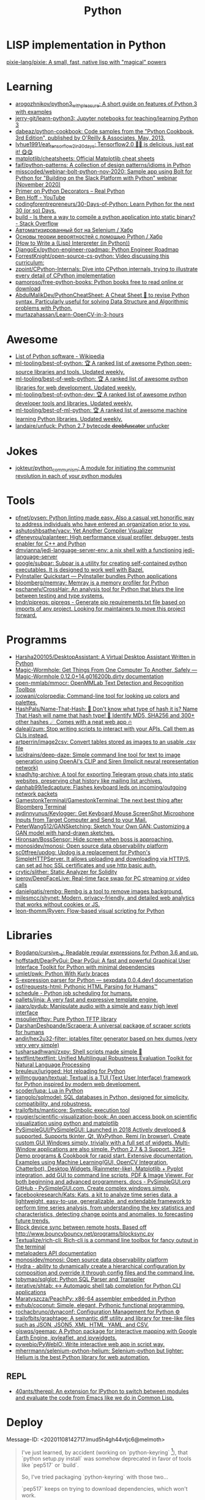 :PROPERTIES:
:ID:       4a6c1e3e-833d-451c-9fb3-4ec06a8dd548
:END:
#+title: Python

* LISP implementation in Python
  [[https://github.com/pixie-lang/pixie][pixie-lang/pixie: A small, fast, native lisp with "magical" powers]]

* Learning

- [[https://github.com/arogozhnikov/python3_with_pleasure][arogozhnikov/python3_with_pleasure: A short guide on features of Python 3 with examples]]
- [[https://github.com/jerry-git/learn-python3][jerry-git/learn-python3: Jupyter notebooks for teaching/learning Python 3]]
- [[https://github.com/dabeaz/python-cookbook][dabeaz/python-cookbook: Code samples from the "Python Cookbook, 3rd Edition", published by O'Reilly & Associates, May, 2013.]]
- [[https://github.com/lyhue1991/eat_tensorflow2_in_30_days][lyhue1991/eat_tensorflow2_in_30_days: Tensorflow2.0 🍎🍊 is delicious, just eat it! 😋😋]]
- [[https://github.com/matplotlib/cheatsheets][matplotlib/cheatsheets: Official Matplotlib cheat sheets]]
- [[https://github.com/faif/python-patterns][faif/python-patterns: A collection of design patterns/idioms in Python]]
- [[https://github.com/misscoded/webinar-bolt-python-nov-2020][misscoded/webinar-bolt-python-nov-2020: Sample app using Bolt for Python for "Building on the Slack Platform with Python" webinar (November 2020)]]
- [[https://realpython.com/primer-on-python-decorators/][Primer on Python Decorators – Real Python]]
- [[https://www.youtube.com/channel/UChWbNrHQHvKK6paclLp7WYw][Ben Hoff - YouTube]]
- [[https://github.com/codingforentrepreneurs/30-Days-of-Python][codingforentrepreneurs/30-Days-of-Python: Learn Python for the next 30 (or so) Days.]]
- [[https://stackoverflow.com/questions/39913847/is-there-a-way-to-compile-a-python-application-into-static-binary][build - Is there a way to compile a python application into static binary? - Stack Overflow]]
- [[https://habr.com/ru/company/otus/blog/653847/][Автоматизированный бот на Selenium / Хабр]]
- [[https://habr.com/ru/post/654407/][Основы теории вероятностей с помощью Python / Хабр]]
- [[https://norvig.com/lispy.html][(How to Write a (Lisp) Interpreter (in Python))]]
- [[https://github.com/DjangoEx/python-engineer-roadmap][DjangoEx/python-engineer-roadmap: Python Engineer Roadmap]]
- [[https://github.com/ForrestKnight/open-source-cs-python][ForrestKnight/open-source-cs-python: Video discussing this curriculum:]]
- [[https://github.com/zpoint/CPython-Internals][zpoint/CPython-Internals: Dive into CPython internals, trying to illustrate every detail of CPython implementation]]
- [[https://github.com/pamoroso/free-python-books][pamoroso/free-python-books: Python books free to read online or download]]
- [[https://github.com/AbdulMalikDev/PythonCheatSheet][AbdulMalikDev/PythonCheatSheet: A Cheat Sheet 📜 to revise Python syntax. Particularly useful for solving Data Structure and Algorithmic problems with Python.]]
- [[https://github.com/murtazahassan/Learn-OpenCV-in-3-hours][murtazahassan/Learn-OpenCV-in-3-hours]]

* Awesome
- [[https://en.wikipedia.org/wiki/List_of_Python_software][List of Python software - Wikipedia]]
- [[https://github.com/ml-tooling/best-of-python][ml-tooling/best-of-python: 🏆 A ranked list of awesome Python open-source libraries and tools. Updated weekly.]]
- [[https://github.com/ml-tooling/best-of-web-python][ml-tooling/best-of-web-python: 🏆 A ranked list of awesome python libraries for web development. Updated weekly.]]
- [[https://github.com/ml-tooling/best-of-python-dev][ml-tooling/best-of-python-dev: 🏆 A ranked list of awesome python developer tools and libraries. Updated weekly.]]
- [[https://github.com/ml-tooling/best-of-ml-python][ml-tooling/best-of-ml-python: 🏆 A ranked list of awesome machine learning Python libraries. Updated weekly.]]
- [[https://github.com/landaire/unfuck][landaire/unfuck: Python 2.7 bytecode d̶e̶o̶b̶f̶u̶s̶c̶a̶t̶o̶r unfucker]]

* Jokes
- [[https://github.com/jokteur/python_communism][jokteur/python_communism: A module for initiating the communist revolution in each of your python modules]]

* Tools
- [[https://github.com/pfnet/pysen][pfnet/pysen: Python linting made easy. Also a casual yet honorific way to address individuals who have entered an organization prior to you.]]
- [[https://github.com/ashutoshbsathe/yacv][ashutoshbsathe/yacv: Yet Another Compiler Visualizer]]
- [[https://github.com/dfeneyrou/palanteer][dfeneyrou/palanteer: High performance visual profiler, debugger, tests enabler for C++ and Python]]
- [[https://github.com/dmvianna/jedi-language-server-env][dmvianna/jedi-language-server-env: a nix shell with a functioning jedi-language-server]]
- [[https://github.com/google/subpar][google/subpar: Subpar is a utility for creating self-contained python executables. It is designed to work well with Bazel.]]
- [[https://www.pyinstaller.org/][PyInstaller Quickstart — PyInstaller bundles Python applications]]
- [[https://github.com/bloomberg/memray][bloomberg/memray: Memray is a memory profiler for Python]]
- [[https://github.com/pschanely/CrossHair][pschanely/CrossHair: An analysis tool for Python that blurs the line between testing and type systems.]]
- [[https://github.com/bndr/pipreqs][bndr/pipreqs: pipreqs - Generate pip requirements.txt file based on imports of any project. Looking for maintainers to move this project forward.]]

* Programms
- [[https://github.com/Harsha200105/DesktopAssistant][Harsha200105/DesktopAssistant: A Virtual Desktop Assistant Written in Python]]
- [[https://magic-wormhole.readthedocs.io/en/latest/][Magic-Wormhole: Get Things From One Computer To Another, Safely — Magic-Wormhole 0.12.0+14.g016200b.dirty documentation]]
- [[https://github.com/open-mmlab/mmocr][open-mmlab/mmocr: OpenMMLab Text Detection and Recognition Toolbox]]
- [[https://github.com/joowani/colorpedia][joowani/colorpedia: Command-line tool for looking up colors and palettes.]]
- [[https://github.com/HashPals/Name-That-Hash][HashPals/Name-That-Hash: 🔗 Don't know what type of hash it is? Name That Hash will name that hash type! 🤖 Identify MD5, SHA256 and 300+ other hashes ☄ Comes with a neat web app 🔥]]
- [[https://github.com/daleal/zum][daleal/zum: Stop writing scripts to interact with your APIs. Call them as CLIs instead.]]
- [[https://github.com/artperrin/image2csv][artperrin/image2csv: Convert tables stored as images to an usable .csv file]]
- [[https://github.com/lucidrains/deep-daze][lucidrains/deep-daze: Simple command line tool for text to image generation using OpenAI's CLIP and Siren (Implicit neural representation network)]]
- [[https://github.com/knadh/tg-archive][knadh/tg-archive: A tool for exporting Telegram group chats into static websites, preserving chat history like mailing list archives.]]
- [[https://github.com/danhab99/ledcapture][danhab99/ledcapture: Flashes keyboard leds on incoming/outgoing network packets]]
- [[https://github.com/GamestonkTerminal/GamestonkTerminal][GamestonkTerminal/GamestonkTerminal: The next best thing after Bloomberg Terminal]]
- [[https://github.com/aydinnyunus/Keylogger][aydinnyunus/Keylogger: Get Keyboard,Mouse,ScreenShot,Microphone Inputs from Target Computer and Send to your Mail.]]
- [[https://github.com/PeterWang512/GANSketching][PeterWang512/GANSketching: Sketch Your Own GAN: Customizing a GAN model with hand-drawn sketches.]]
- [[https://github.com/Hironsan/BossSensor][Hironsan/BossSensor: Hide screen when boss is approaching.]]
- [[https://github.com/monosidev/monosi][monosidev/monosi: Open source data observability platform]]
- [[https://github.com/sc0tfree/updog][sc0tfree/updog: Updog is a replacement for Python's SimpleHTTPServer. It allows uploading and downloading via HTTP/S, can set ad hoc SSL certificates and use http basic auth.]]
- [[https://github.com/crytic/slither][crytic/slither: Static Analyzer for Solidity]]
- [[https://github.com/iperov/DeepFaceLive][iperov/DeepFaceLive: Real-time face swap for PC streaming or video calls]]
- [[https://github.com/danielgatis/rembg][danielgatis/rembg: Rembg is a tool to remove images background.]]
- [[https://github.com/milesmcc/shynet][milesmcc/shynet: Modern, privacy-friendly, and detailed web analytics that works without cookies or JS.]]
- [[https://github.com/leon-thomm/Ryven][leon-thomm/Ryven: Flow-based visual scripting for Python]]

* Libraries

- [[https://github.com/Bogdanp/cursive_re][Bogdanp/cursive_re: Readable regular expressions for Python 3.6 and up.]]
- [[https://github.com/hoffstadt/DearPyGui][hoffstadt/DearPyGui: Dear PyGui: A fast and powerful Graphical User Interface Toolkit for Python with minimal dependencies]]
- [[https://github.com/umlet/pwk][umlet/pwk: Python With Kurly braces]]
- [[https://sexpdata.readthedocs.io/en/latest/][S-expression parser for Python — sexpdata 0.0.4.dev1 documentation]]
- [[https://github.com/psf/requests-html][psf/requests-html: Pythonic HTML Parsing for Humans™]]
- [[https://github.com/dbader/schedule][schedule - Python job scheduling for humans.]]
- [[https://github.com/pallets/jinja][pallets/jinja: A very fast and expressive template engine.]]
- [[https://github.com/jiaaro/pydub][jiaaro/pydub: Manipulate audio with a simple and easy high level interface]]
- [[https://github.com/msoulier/tftpy][msoulier/tftpy: Pure Python TFTP library]]
- [[https://github.com/DarshanDeshpande/Scrapera][DarshanDeshpande/Scrapera: A universal package of scraper scripts for humans]]
- [[https://github.com/andir/hex2u32-filter][andir/hex2u32-filter: iptables filter generator based on hex dumps (very very very simple)]]
- [[https://github.com/tusharsadhwani/zxpy][tusharsadhwani/zxpy: Shell scripts made simple 🐚]]
- [[https://github.com/textflint/textflint][textflint/textflint: Unified Multilingual Robustness Evaluation Toolkit for Natural Language Processing]]
- [[https://github.com/breuleux/jurigged][breuleux/jurigged: Hot reloading for Python]]
- [[https://github.com/willmcgugan/textual?auto_subscribed=false][willmcgugan/textual: Textual is a TUI (Text User Interface) framework for Python inspired by modern web development.]]
- [[https://github.com/scoder/lupa][scoder/lupa: Lua in Python]]
- [[https://github.com/tiangolo/sqlmodel][tiangolo/sqlmodel: SQL databases in Python, designed for simplicity, compatibility, and robustness.]]
- [[https://github.com/trailofbits/manticore][trailofbits/manticore: Symbolic execution tool]]
- [[https://github.com/rougier/scientific-visualization-book?auto_subscribed=false][rougier/scientific-visualization-book: An open access book on scientific visualization using python and matplotlib]]
- [[https://github.com/PySimpleGUI/PySimpleGUI][PySimpleGUI/PySimpleGUI: Launched in 2018 Actively developed & supported. Supports tkinter, Qt, WxPython, Remi (in browser). Create custom GUI Windows simply, trivially with a full set of widgets. Multi-Window applications are also simple. Python 2.7 & 3 Support. 325+ Demo programs & Cookbook for rapid start. Extensive documentation. Examples using Machine Learning(GUI, OpenCV Integration, Chatterbot), Desktop Widgets (Rainmeter-like), Matplotlib + Pyplot integration, add GUI to command line scripts, PDF & Image Viewer. For both beginning and advanced programmers. docs - PySimpleGUI.org GitHub - PySimpleGUI.com. Create complex windows simply.]]
- [[https://github.com/facebookresearch/Kats][facebookresearch/Kats: Kats, a kit to analyze time series data, a lightweight, easy-to-use, generalizable, and extendable framework to perform time series analysis, from understanding the key statistics and characteristics, detecting change points and anomalies, to forecasting future trends.]]
- [[https://gist.github.com/rcoup/1338263][Block device sync between remote hosts. Based off http://www.bouncybouncy.net/programs/blocksync.py]]
- [[https://github.com/Textualize/rich-cli][Textualize/rich-cli: Rich-cli is a command line toolbox for fancy output in the terminal]]
- [[https://kamadorueda.github.io/metaloaders/][metaloaders API documentation]]
- [[https://github.com/monosidev/monosi][monosidev/monosi: Open source data observability platform]]
- [[https://hydra.cc/docs/intro/][Hydra - ability to dynamically create a hierarchical configuration by composition and override it through config files and the command line.]]
- [[https://github.com/tobymao/sqlglot][tobymao/sqlglot: Python SQL Parser and Transpiler]]
- [[https://github.com/iterative/shtab][iterative/shtab: ↔️ Automagic shell tab completion for Python CLI applications]]
- [[https://github.com/Maratyszcza/PeachPy][Maratyszcza/PeachPy: x86-64 assembler embedded in Python]]
- [[https://github.com/evhub/coconut][evhub/coconut: Simple, elegant, Pythonic functional programming.]]
- [[https://github.com/rochacbruno/dynaconf][rochacbruno/dynaconf: Configuration Management for Python ⚙]]
- [[https://github.com/trailofbits/graphtage][trailofbits/graphtage: A semantic diff utility and library for tree-like files such as JSON, JSON5, XML, HTML, YAML, and CSV.]]
- [[https://github.com/giswqs/geemap][giswqs/geemap: A Python package for interactive mapping with Google Earth Engine, ipyleaflet, and ipywidgets.]]
- [[https://github.com/pywebio/PyWebIO][pywebio/PyWebIO: Write interactive web app in script way.]]
- [[https://github.com/mherrmann/selenium-python-helium][mherrmann/selenium-python-helium: Selenium-python but lighter: Helium is the best Python library for web automation.]]

** REPL
- [[https://github.com/40ants/therepl][40ants/therepl: An extension for IPython to switch between modules and evaluate the code from Emacs like we do in Common Lisp.]]

* Deploy
Message-ID: <20201108142717.lmud5h4gh44vtjc6@melmoth>
#+begin_quote
I've just learned, by accident (working on `python-keyring` [1]), that
`python setup.py install` was somehow deprecated in favor of tools like
`pep517` or `build`.

So, I've tried packaging `python-keyring` with those two…

`pep517` keeps on trying to download dependencies, which won't work.

`build` crashes with "ZIP does not support timestamps before 1980",
which, I guess is related to the fact that everything in the store is
timestamped to January 1st 1970.

Does anyone have a opinion on Python packaging and how it should be done?
Any idea how I can circumvent the timestamps problem? Is this fish too
big for me?!

Any help or advice welcome! Thanks!

-- 
Tanguy

[1]: https://github.com/jaraco/keyring/issues/469
     Keyring package version is set to 0.0.0, this might be related to
     the fact that, upstream, they build it with `python -m pep517.build .`,
     not with `python setup.py install`… but it could also not be
     related at all! But in order to be sure, I have to try!
#+end_quote

* Runtime
- [[https://github.com/google/grumpy][google/grumpy: Grumpy is a Python to Go source code transcompiler and runtime.]]

* Lint

- [[https://github.com/daorejuela1/prepycheck/blob/master/prepycheck.sh][prepycheck/prepycheck.sh at master · daorejuela1/prepycheck]]
- [[https://github.com/facebook/pyre-check][facebook/pyre-check: Performant type-checking for python.]]

* Misc
- [[https://github.com/deepmind/alphafold][deepmind/alphafold: Open source code for AlphaFold.]]

* Programms
- [[https://github.com/bee-san/pyWhat][bee-san/pyWhat: 🐸 Identify anything. pyWhat easily lets you identify emails, IP addresses, and more. Feed it a .pcap file or some text and it'll tell you what it is! 🧙‍♀️]]
- [[https://github.com/yankeexe/timezones-cli][yankeexe/timezones-cli: CLI Tool to store and glance date time from multiple time zones.]]
- [[https://github.com/vinayak-mehta/present][vinayak-mehta/present: A terminal-based presentation tool with colors and effects.]]
- [[https://github.com/nbedos/termtosvg][nbedos/termtosvg: Record terminal sessions as SVG animations]]
- [[https://github.com/sdushantha/wifi-password][sdushantha/wifi-password: Quickly fetch your WiFi password and if needed, generate a QR code of your WiFi to allow phones to easily connect]]
- [[https://scapy.net/][Scapy Packet crafting for Python2 and Python3]]
- [[https://github.com/initml/cleanup.pictures][initml/cleanup.pictures: Code for https://cleanup.pictures]]

* Deep Learning
- [[https://keras.io/][Keras: the Python deep learning API]]
- [[https://github.com/PeterL1n/BackgroundMattingV2][PeterL1n/BackgroundMattingV2: Real-Time High-Resolution Background Matting]]

* Networking
- [[https://github.com/jhao104/proxy_pool][jhao104/proxy_pool: Python爬虫代理IP池(proxy pool)]]

* Implementations
- [[https://github.com/micropython/micropython][micropython/micropython: MicroPython - a lean and efficient Python implementation for microcontrollers and constrained systems]]
- [[https://github.com/gilch/hissp][gilch/hissp: It's Python with a Lissp.]]
- [[https://github.com/pyscript/pyscript][pyscript/pyscript: Home Page: https://pyscript.net Examples: https://pyscript.net/examples]]

* Tools

- [[https://github.com/pyinstaller/pyinstaller][pyinstaller/pyinstaller: Freeze (package) Python programs into stand-alone executables]]
- [[http://www.pythontutor.com/visualize.html][PYTHON Code Visualisation]]
- [[https://github.com/mingrammer/diagrams][mingrammer/diagrams: Diagram as Code for prototyping cloud system architectures]]
- [[https://github.com/ralphbean/ansi2html][ralphbean/ansi2html: Convert text with ansi color codes to HTML]]
- [[https://github.com/toastdriven/shell][toastdriven/shell: A better way to run shell commands in Python.]]
- [[https://github.com/plotly/dash][plotly/dash: Analytical Web Apps for Python, R, Julia, and Jupyter. No JavaScript Required.]]
- [[https://github.com/timothycrosley/isort][timothycrosley/isort: A Python utility / library to sort imports.]]
- [[https://github.com/Qix-/better-exceptions][Qix-/better-exceptions: Pretty and useful exceptions in Python, automatically.]]
- [[https://github.com/PyCQA/bandit][PyCQA/bandit: Bandit is a tool designed to find common security issues in Python code.]]
- [[https://github.com/psf/black][psf/black: The uncompromising Python code formatter]]
- [[https://github.com/aws-cloudformation/cfn-python-lint][aws-cloudformation/cfn-python-lint: CloudFormation Linter]]
- [[https://github.com/benfred/py-spy][benfred/py-spy: Sampling profiler for Python programs]]
- [[https://github.com/indygreg/PyOxidizer][indygreg/PyOxidizer: A modern Python application packaging and distribution tool]]
- [[https://github.com/alexmojaki/heartrate][alexmojaki/heartrate: Simple real time visualisation of the execution of a Python program.]]
- [[https://github.com/julvo/reloading][julvo/reloading: Change Python code while it's running using a reloading loop]]
- [[https://medium.com/@yeraydiazdiaz/what-the-mock-cheatsheet-mocking-in-python-6a71db997832][What the mock? — A cheatsheet for mocking in Python]]
- [[https://medium.com/swlh/how-to-insert-data-from-csv-file-into-a-sqlite-database-using-python-82f7d447866a][How to insert data from CSV file into a SQLite Database using Python]]
- [[https://medium.com/@peter.jp.xie/rest-api-testing-using-python-751022c364b8][REST API Testing Using Python - Peter Xie - Medium]]
- [[https://medium.com/hackernoon/python-tricks-101-2836251922e0][Python Tricks 101🐍 - HackerNoon.com - Medium]]
- [[https://salsa.debian.org/gq/python-docker]]
- [[https://github.com/reloadware/reloadium][reloadware/reloadium: Advanced hot reloading & profiling for Python]]
- [[https://github.com/gaogaotiantian/viztracer][gaogaotiantian/viztracer: VizTracer is a low-overhead logging/debugging/profiling tool that can trace and visualize your python code execution.]]
- [[https://github.com/connorferster/handcalcs][connorferster/handcalcs: Python library for converting Python calculations into rendered latex.]]

https://stackoverflow.com/questions/2524853/python-try-statement-in-a-single-line#8061176
#+BEGIN_SRC python3
class trialContextManager:
    def __enter__(self): pass
    def __exit__(self, *args): return True
trial = trialContextManager()
with trial: a = 5
#+END_SRC

** lsp
- [[https://github.com/emacs-lsp/lsp-pyright][emacs-lsp/lsp-pyright: lsp-mode pyright]]

* Test
** Tools
- [[https://github.com/anapaulagomes/pytest-picked][anapaulagomes/pytest-picked: Run the tests related to the changed files (according to Git) 🤓]]
- [[https://github.com/numirias/pytest-json-report][numirias/pytest-json-report: A pytest plugin to report test results as JSON]]
** 

https://docs.python.org/3/library/unittest.html

#+BEGIN_SRC python
  #!/usr/bin/env python3

  import unittest

  class TestStringMethods(unittest.TestCase):

      def test_upper(self):
          self.assertEqual('foo'.upper(), 'FOO')

      def test_isupper(self):
          self.assertTrue('FOO'.isupper())
          self.assertFalse('Foo'.isupper())

      def test_split(self):
          s = 'hello world'
          self.assertEqual(s.split(), ['hello', 'world'])
          # check that s.split fails when the separator is not a string
          with self.assertRaises(TypeError):
              s.split(2)

  if __name__ == '__main__':
      unittest.main()
#+END_SRC

* password-store

- [[https://github.com/jmcs/py-password-store/blob/master/password_store/credentials.py][py-password-store/credentials.py at master · jmcs/py-password-store]]

* ipython

- %lsmagic
- %timeit

* sh

#+BEGIN_SRC python
  import sh
  sh.ssh("web30.intr", "sudo --stdin uptime", _in="SUDO_PASSWORD\n")
#+END_SRC

bake
#+BEGIN_SRC python
web30 = sh.ssh.bake("web30.intr")
web30("sudo --stdin uptime", _in="SUDO_PASSWORD\n")
web30_sudo = web30.sudo.bake("--stdin", _in="SUDO_PASSWORD\n")
web30_sudo("id")
web33.ls(web33.getent("passwd u7590").stdout.split(b":")[5])
#+END_SRC

* paramiko

  Fix infinite wait after "shell" call in SSH channel:
  #+begin_src diff
    diff --git a/channel.py b/channel.py
    index 72f6501..919d11a 100644
    --- a/channel.py
    +++ b/channel.py
    @@ -200,7 +200,6 @@ class Channel(ClosingContextManager):
             m.add_string(bytes())
             self._event_pending()
             self.transport._send_user_message(m)
    -        self._wait_for_event()
 
         @open_only
         def invoke_shell(self):
  #+end_src
* Examples
#+begin_example
  $ nix-shell -p 'python3.withPackages (ps: [ ps.jinja2 ])' --run python
  Python 3.8.8 (default, Feb 19 2021, 11:04:50) 
  [GCC 9.3.0] on linux
  Type "help", "copyright", "credits" or "license" for more information.
  >>> import jinja2
  >>> j = jinja2.Environment()
  >>> j.from_string('{% if a %}NOOOO!{% endif %}').render(a=None)
  ''
  >>> j.from_string('{% if not a %}NOOOO!{% endif %}').render(a=None)
  'NOOOO!'

  2.11.2
#+end_example
* Web
- [[https://github.com/ddevault/evilpass][ddevault/evilpass: Slightly evil password strength checker]]
